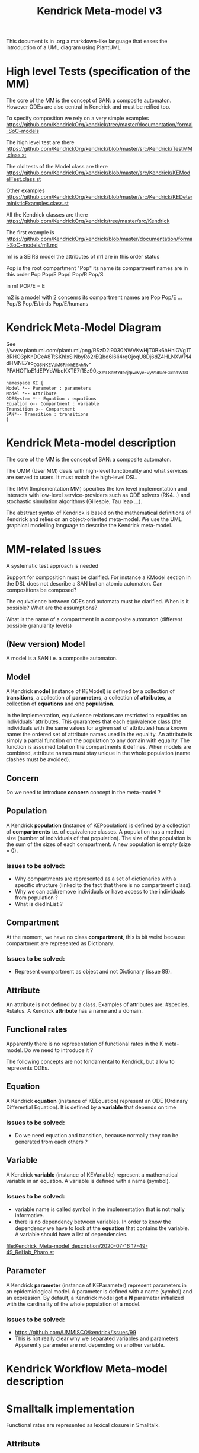 # -*- fill-column: 80; -*-

#+TITLE: Kendrick Meta-model v3
#+TAGS: WRiTE READ
#+OPTIONS: toc:nil

This document is in .org a markdown-like language that eases the introduction of a UML diagram using PlantUML

* High level Tests (specification of the MM)
The core of the MM is the concept of SAN: a composite automaton.
However ODEs are also central in Kendrick and must be reified too.

To specify composition we rely on a very simple examples
https://github.com/KendrickOrg/kendrick/tree/master/documentation/formal-SoC-models

The high level test are there
https://github.com/KendrickOrg/kendrick/blob/master/src/Kendrick/TestMM.class.st

The old tests of the Model class are there
https://github.com/KendrickOrg/kendrick/blob/master/src/Kendrick/KEModelTest.class.st


Other examples
https://github.com/KendrickOrg/kendrick/blob/master/src/Kendrick/KEDeterministicExamples.class.st

All the Kendrick classes are there
https://github.com/KendrickOrg/kendrick/tree/master/src/Kendrick

The first example is 
https://github.com/KendrickOrg/kendrick/blob/master/documentation/formal-SoC-models/m1.md

m1 is a SEIRS model
the attributes of m1 are in this order
status

Pop is the root compartment
"Pop" its name
its compartment names are in this order Pop Pop/E Pop/I Pop/R Pop/S

in m1 POP/E = E 

m2 is a model with 2 concenrs
its compartment names are Pop Pop/E ... Pop/S Pop/E/birds Pop/E/humans

* Kendrick Meta-Model Diagram

See //www.plantuml.com/plantuml/png/RSzD2i9030NWVKwHjT0Bk6hHhiGVg1T8RHO3pKnDCeA8TtSKhIxSlNbyRo2rEQbd6I6Ii4rqOjoqU8Dj6dZ4HLNXWPI4dHMNE7so_O36NKEVdM6_RhkhESkhRy-PFAHOTloE1dEPYbWbcKXTE7f15z90_SXmL8eM_YdecjtpwwyeEvyV1dUeEGxbdWS0

#+begin_src plantuml :file meta-modelv3.png
namespace KE {
Model *-- Parameter : parameters
Model *-- Attribute
ODESystem *-- Equation : equations
Equation o-- Compartment : variable
Transition o-- Compartment
SAN*-- Transition : transitions
}
#+end_src

* Kendrick Meta-model description
The core of the MM is the concept of SAN: a composite automaton.

The UMM (User MM) deals with high-level functionality and what services are served to users.
It must match the high-level DSL.

The IMM (Implementation MM) specifies the low level implementation and interacts with low-level service-providers such as ODE solvers (RK4...) and stochastic simulation algorithms (Gillespie, Tau leap ...).

The abstract syntax of Kendrick is based on the mathematical definitions of Kendrick
and relies on an object-oriented meta-model.
We use the UML graphical modelling language to describe the Kendrick meta-model.

* MM-related Issues

A systematic test approach is needed

Support for composition must be clarified. For instance a KModel section in the DSL does not describe a SAN but an atomic automaton.
Can compositions be composed?

The equivalence between ODEs and automata must be clarified. When is it possible? What are the assumptions?

What is the name of a compartment in a composite automaton (different possible granularity levels)



** (New version) Model
A model is a SAN i.e. a composite automaton.


** Model
A Kendrick *model* (instance of KEModel) is defined by a collection of *transitions*, a collection of *parameters*, a collection of *attributes*, a collection of *equations* and one *population*.

In the implementation, equivalence relations are restricted to equalities on individuals' attributes.
This guarantees that each equivalence class (the individuals with the same values for a given set of attributes) has a known name: the ordered set of attribute names used in the equality.
An attribute is simply a partial function on the population to any domain with equality. The function is assumed total on the compartments it defines.
When models are combined, attribute names must stay unique in the whole population (name clashes must be avoided).

** Concern
Do we need to introduce *concern* concept in the meta-model ?
 
** Population
A Kendrick *population* (instance of KEPopulation) is defined by a collection of *compartments* i.e. of equivalence classes.
A population has a method size (number of individuals of that population).
The size of the population is the sum of the sizes of each compartment.
A new population is empty (size = 0).

*** Issues to be solved:
- Why compartments are represented as a set of dictionaries with a specific structure (linked to the fact that there is no compartment class).
- Why we can add/remove individuals or have access to the individuals from population ?
- What is diedInList ?

** Compartment
At the moment, we have no class *compartment*, this is bit weird because compartment are represented as Dictionary.

*** Issues to be solved:
- Represent compartment as object and not Dictionary (issue 89).

** Attribute
An attribute is not defined by a class. Examples of attributes are: #species, #status.
A Kendrick *attribute* has a name and a domain.

** Functional rates
Apparently there is no representation of functional rates in the K meta-model.
Do we need to introduce it ?

The following concepts are not fondamental to Kendrick, but allow to represents ODEs.
** Equation
A Kendrick *equation* (instance of KEEquation) represent an ODE (Ordinary Differential Equation). It is defined by a *variable* that depends on time 

*** Issues to be solved:
    - Do we need equation and transition, because normally they can be generated from each others ?

** Variable
   A Kendrick *variable* (instance of KEVariable) represent a mathematical variable in an equation.
A variable is defined with a name (symbol).

*** Issues to be solved:
    - variable name is called symbol in the implementation that is not really informative.
    - there is no dependency between variables. In order to know the dependency we have to look at the *equation* that contains the variable.
      A variable should have a list of dependencies.

#+DOWNLOADED: file:/Users/stinckwich/Downloads/ReHab_Pharo.st @ 2020-07-16 17:49:49
[[file:Kendrick_Meta-model_description/2020-07-16_17-49-49_ReHab_Pharo.st]]

** Parameter
   A Kendrick *parameter* (instance of KEParameter) represent parameters in an epidemiological model.
A parameter is defined with a name (symbol) and an expression.
By default, a Kendrick model got a **N** parameter initialized with the cardinality of the whole population of a model.

*** Issues to be solved:
    - https://github.com/UMMISCO/kendrick/issues/99
    - This is not really clear why we separated variables and parameters. Apparently parameter are not depending on another variable.

* Kendrick Workflow Meta-model description
* Smalltalk implementation
  Functional rates are represented as lexical closure in Smalltalk.
  
** Attribute
   Attributes are Smalltalk symbol (immutable String).
   Domain associated to attributes are defined as Smalltalk symbol also.
You add all the attributes with attributes: method
#+begin_src smalltalk
	model := KEModel new.
	model attributes: {(#status -> #(#S #I #R). (#species -> #(#human #bird))}.
#+end_src

or add attributes one by one with: addAttribute:value:
#+begin_src smalltalk
	model := KEModel new.
	model addAttribute: #status value: #(#S #I #R).
	model addAttribute: #species value: #(#human #bird).
#+end_src
